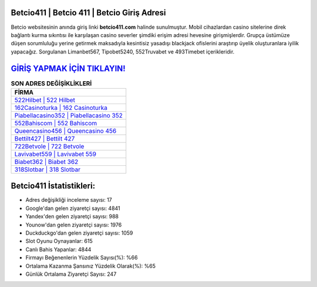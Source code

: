 ﻿Betcio411 | Betcio 411 | Betcio Giriş Adresi
===================================

.. image:: images/betcio-giris.jpg
   :width: 600
   
Betcio websitesinin anında giriş linki **betcio411.com** halinde sunulmuştur. Mobil cihazlardan casino sitelerine direk bağlantı kurma sıkıntısı ile karşılaşan casino severler şimdiki erişim adresi hevesine girişmişlerdir. Grupça üstümüze düşen sorumluluğu yerine getirmek maksadıyla kesintisiz yasadışı blackjack ofislerini araştırıp üyelik oluşturanlara iyilik yapacağız. Sorgulanan Limanbet567, Tipobet5240, 552Truvabet ve 493Timebet içerikleridir.

`GİRİŞ YAPMAK İÇİN TIKLAYIN! <https://uclck.me/gonow>`_
==============

.. list-table:: **SON ADRES DEĞİŞİKLİKLERİ**
   :widths: 100
   :header-rows: 1

   * - FİRMA
   * - `522Hilbet | 522 Hilbet <522hilbet-522-hilbet-hilbet-giris-adresi.html>`_
   * - `162Casinoturka | 162 Casinoturka <162casinoturka-162-casinoturka-casinoturka-giris-adresi.html>`_
   * - `Piabellacasino352 | Piabellacasino 352 <piabellacasino352-piabellacasino-352-piabellacasino-giris-adresi.html>`_	 
   * - `552Bahiscom | 552 Bahiscom <552bahiscom-552-bahiscom-bahiscom-giris-adresi.html>`_	 
   * - `Queencasino456 | Queencasino 456 <queencasino456-queencasino-456-queencasino-giris-adresi.html>`_ 
   * - `Bettilt427 | Bettilt 427 <bettilt427-bettilt-427-bettilt-giris-adresi.html>`_
   * - `722Betvole | 722 Betvole <722betvole-722-betvole-betvole-giris-adresi.html>`_	 
   * - `Lavivabet559 | Lavivabet 559 <lavivabet559-lavivabet-559-lavivabet-giris-adresi.html>`_
   * - `Biabet362 | Biabet 362 <biabet362-biabet-362-biabet-giris-adresi.html>`_
   * - `318Slotbar | 318 Slotbar <318slotbar-318-slotbar-slotbar-giris-adresi.html>`_
	 
Betcio411 İstatistikleri:
===================================	 
* Adres değişikliği inceleme sayısı: 17
* Google'dan gelen ziyaretçi sayısı: 4841
* Yandex'den gelen ziyaretçi sayısı: 988
* Younow'dan gelen ziyaretçi sayısı: 1976
* Duckduckgo'dan gelen ziyaretçi sayısı: 1059
* Slot Oyunu Oynayanlar: 615
* Canlı Bahis Yapanlar: 4844
* Firmayı Beğenenlerin Yüzdelik Sayısı(%): %66
* Ortalama Kazanma Şansınız Yüzdelik Olarak(%): %65
* Günlük Ortalama Ziyaretçi Sayısı: 247
